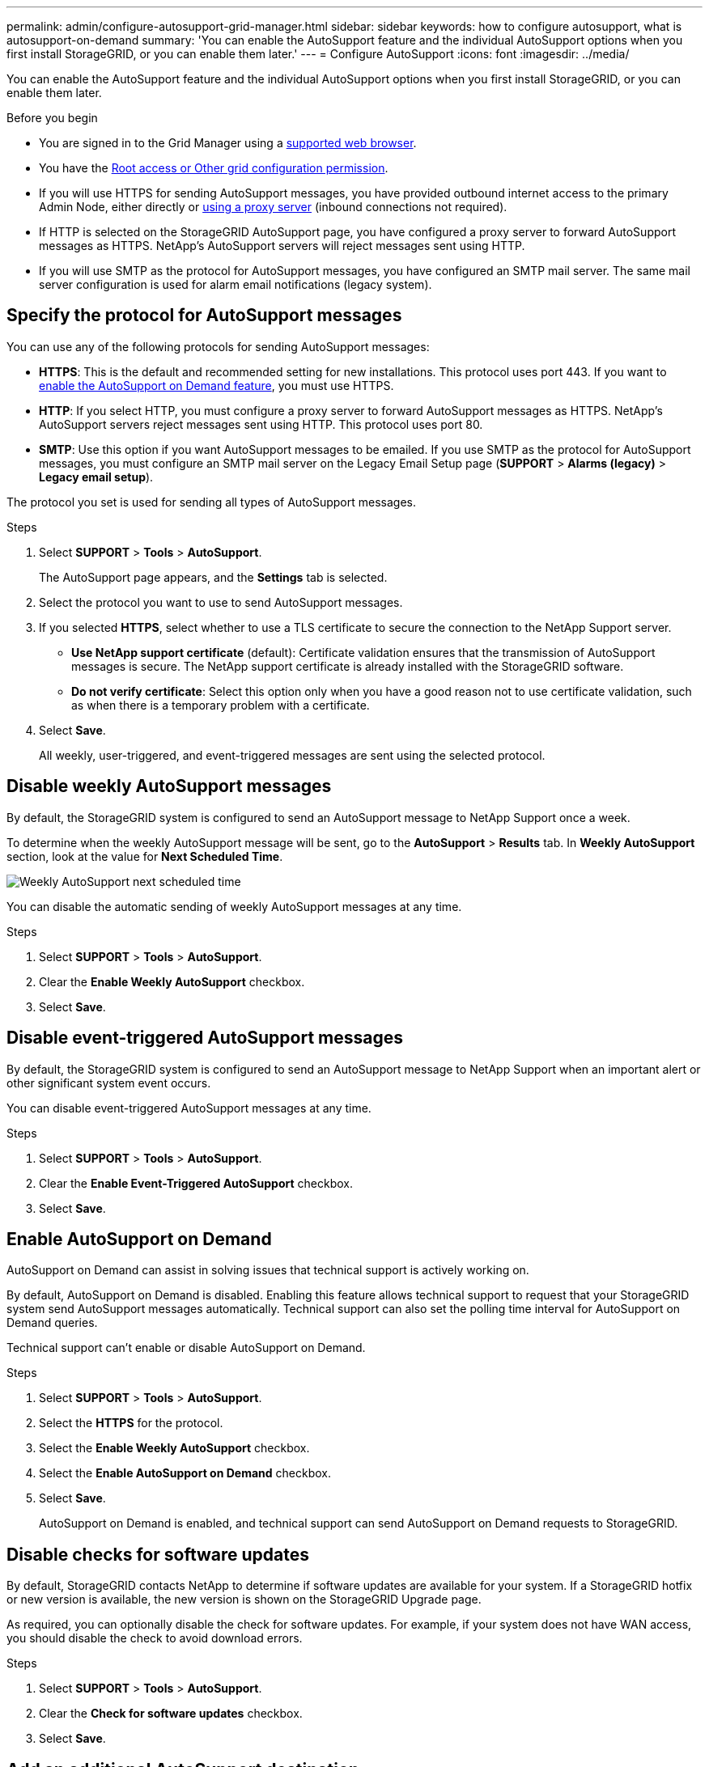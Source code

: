 ---
permalink: admin/configure-autosupport-grid-manager.html
sidebar: sidebar
keywords: how to configure autosupport, what is autosupport-on-demand
summary: 'You can enable the AutoSupport feature and the individual AutoSupport options when you first install StorageGRID, or you can enable them later.'
---
= Configure AutoSupport
:icons: font
:imagesdir: ../media/


[.lead]
You can enable the AutoSupport feature and the individual AutoSupport options when you first install StorageGRID, or you can enable them later.

.Before you begin

* You are signed in to the Grid Manager using a link:../admin/web-browser-requirements.html[supported web browser].
* You have the link:admin-group-permissions.html[Root access or Other grid configuration permission].
* If you will use HTTPS for sending AutoSupport messages, you have provided outbound internet access to the primary Admin Node, either directly or link:configuring-admin-proxy-settings.html[using a proxy server] (inbound connections not required).
* If HTTP is selected on the StorageGRID AutoSupport page, you have configured a proxy server to forward AutoSupport messages as HTTPS. NetApp's AutoSupport servers will reject messages sent using HTTP.

* If you will use SMTP as the protocol for AutoSupport messages, you have configured an SMTP mail server. The same mail server configuration is used for alarm email notifications (legacy system).

== Specify the protocol for AutoSupport messages

You can use any of the following protocols for sending AutoSupport messages:

* *HTTPS*: This is the default and recommended setting for new installations. This protocol uses port 443. If you want to <<Enable AutoSupport on Demand,enable the AutoSupport on Demand feature>>, you must use HTTPS.
* *HTTP*: If you select HTTP, you must configure a proxy server to forward AutoSupport messages as HTTPS. NetApp's AutoSupport servers reject messages sent using HTTP. This protocol uses port 80. 
* *SMTP*: Use this option if you want AutoSupport messages to be emailed. If you use SMTP as the protocol for AutoSupport messages, you must configure an SMTP mail server on the Legacy Email Setup page (*SUPPORT* > *Alarms (legacy)* > *Legacy email setup*).

The protocol you set is used for sending all types of AutoSupport messages.

.Steps

. Select *SUPPORT* > *Tools* > *AutoSupport*.
+
The AutoSupport page appears, and the *Settings* tab is selected.

. Select the protocol you want to use to send AutoSupport messages.

. If you selected *HTTPS*, select whether to use a TLS certificate to secure the connection to the NetApp Support server.
 ** *Use NetApp support certificate* (default): Certificate validation ensures that the transmission of AutoSupport messages is secure. The NetApp support certificate is already installed with the StorageGRID software.
 ** *Do not verify certificate*: Select this option only when you have a good reason not to use certificate validation, such as when there is a temporary problem with a certificate.

. Select *Save*.
+
All weekly, user-triggered, and event-triggered messages are sent using the selected protocol.

== Disable weekly AutoSupport messages

By default, the StorageGRID system is configured to send an AutoSupport message to NetApp Support once a week.

To determine when the weekly AutoSupport message will be sent, go to the *AutoSupport* > *Results* tab. In *Weekly AutoSupport* section, look at the value for *Next Scheduled Time*. 

image::../media/autosupport_weekly_next_scheduled_time.png[Weekly AutoSupport next scheduled time]

You can disable the automatic sending of weekly AutoSupport messages at any time.

.Steps

. Select *SUPPORT* > *Tools* > *AutoSupport*.
. Clear the *Enable Weekly AutoSupport* checkbox.
. Select *Save*.

== Disable event-triggered AutoSupport messages

By default, the StorageGRID system is configured to send an AutoSupport message to NetApp Support when an important alert or other significant system event occurs.

You can disable event-triggered AutoSupport messages at any time.

.Steps

. Select *SUPPORT* > *Tools* > *AutoSupport*.
. Clear the *Enable Event-Triggered AutoSupport* checkbox.
. Select *Save*.


== Enable AutoSupport on Demand

AutoSupport on Demand can assist in solving issues that technical support is actively working on. 

By default, AutoSupport on Demand is disabled. Enabling this feature allows technical support to request that your StorageGRID system send AutoSupport messages automatically. Technical support can also set the polling time interval for AutoSupport on Demand queries.

Technical support can't enable or disable AutoSupport on Demand.

.Steps

. Select *SUPPORT* > *Tools* > *AutoSupport*.
. Select the *HTTPS* for the protocol.
. Select the *Enable Weekly AutoSupport* checkbox.
. Select the *Enable AutoSupport on Demand* checkbox.
. Select *Save*.
+
AutoSupport on Demand is enabled, and technical support can send AutoSupport on Demand requests to StorageGRID.

== Disable checks for software updates

By default, StorageGRID contacts NetApp to determine if software updates are available for your system. If a StorageGRID hotfix or new version is available, the new version is shown on the StorageGRID Upgrade page. 

As required, you can optionally disable the check for software updates. For example, if your system does not have WAN access, you should disable the check to avoid download errors.

.Steps

. Select *SUPPORT* > *Tools* > *AutoSupport*.
. Clear the *Check for software updates* checkbox.
. Select *Save*.

== Add an additional AutoSupport destination

When you enable AutoSupport, heath and status messages are sent to NetApp Support. You can specify one additional destinations for all AutoSupport messages.

To verify or change the protocol used to send AutoSupport messages, see the instructions to <<Specify the protocol for AutoSupport messages>>.

NOTE: You can't use the SMTP protocol to send AutoSupport messages to an additional destination.


.Steps

. Select *SUPPORT* > *Tools* > *AutoSupport*.

. Select *Enable Additional AutoSupport Destination*.

. Specify the following:
+
Hostname:: The server hostname or IP address of an additional AutoSupport destination server.
+
NOTE: You can enter only one additional destination.

Port:: The port used to connect to an additional AutoSupport destination server. The default is port 80 for HTTP or port 443 for HTTPS.

Certification Validation:: Whether a TLS certificate is used to secure the connection to the additional destination.
+
* Select *Do not verify certificate* to send your AutoSupport messages without certificate validation.
+
Select this choice only when you have a good reason not to use certificate validation, such as when there is a temporary problem with a certificate.

* Select *Use custom CA bundle* to use certificate validation.

. If you selected *Use custom CA bundle*, do one of the following:

** Select *Browse*, navigate to the file containing the certificates, and then select *Open* to upload the file.

** Use an editing tool to copy and paste all the contents of each of the PEM-encoded CA certificate files into the *CA Bundle* field, concatenated in certificate chain order.
+ 
You must include `----BEGIN CERTIFICATE----` and `----END CERTIFICATE----` in your selection.
+
image::../media/autosupport_certificate.png[AutoSupport certificate]

. Select *Save*.
+
All future weekly, event-triggered, and user-triggered AutoSupport messages will be sent to the additional destination.


